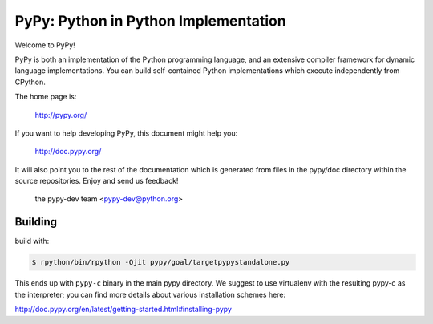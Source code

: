 =====================================
PyPy: Python in Python Implementation
=====================================

Welcome to PyPy!

PyPy is both an implementation of the Python programming language, and
an extensive compiler framework for dynamic language implementations.
You can build self-contained Python implementations which execute
independently from CPython.

The home page is:

    http://pypy.org/

If you want to help developing PyPy, this document might help you:

    http://doc.pypy.org/

It will also point you to the rest of the documentation which is generated
from files in the pypy/doc directory within the source repositories. Enjoy
and send us feedback!

    the pypy-dev team <pypy-dev@python.org>


Building
========

build with:

.. code-block:: console

    $ rpython/bin/rpython -Ojit pypy/goal/targetpypystandalone.py

This ends up with ``pypy-c`` binary in the main pypy directory. We suggest
to use virtualenv with the resulting pypy-c as the interpreter; you can
find more details about various installation schemes here:

http://doc.pypy.org/en/latest/getting-started.html#installing-pypy
